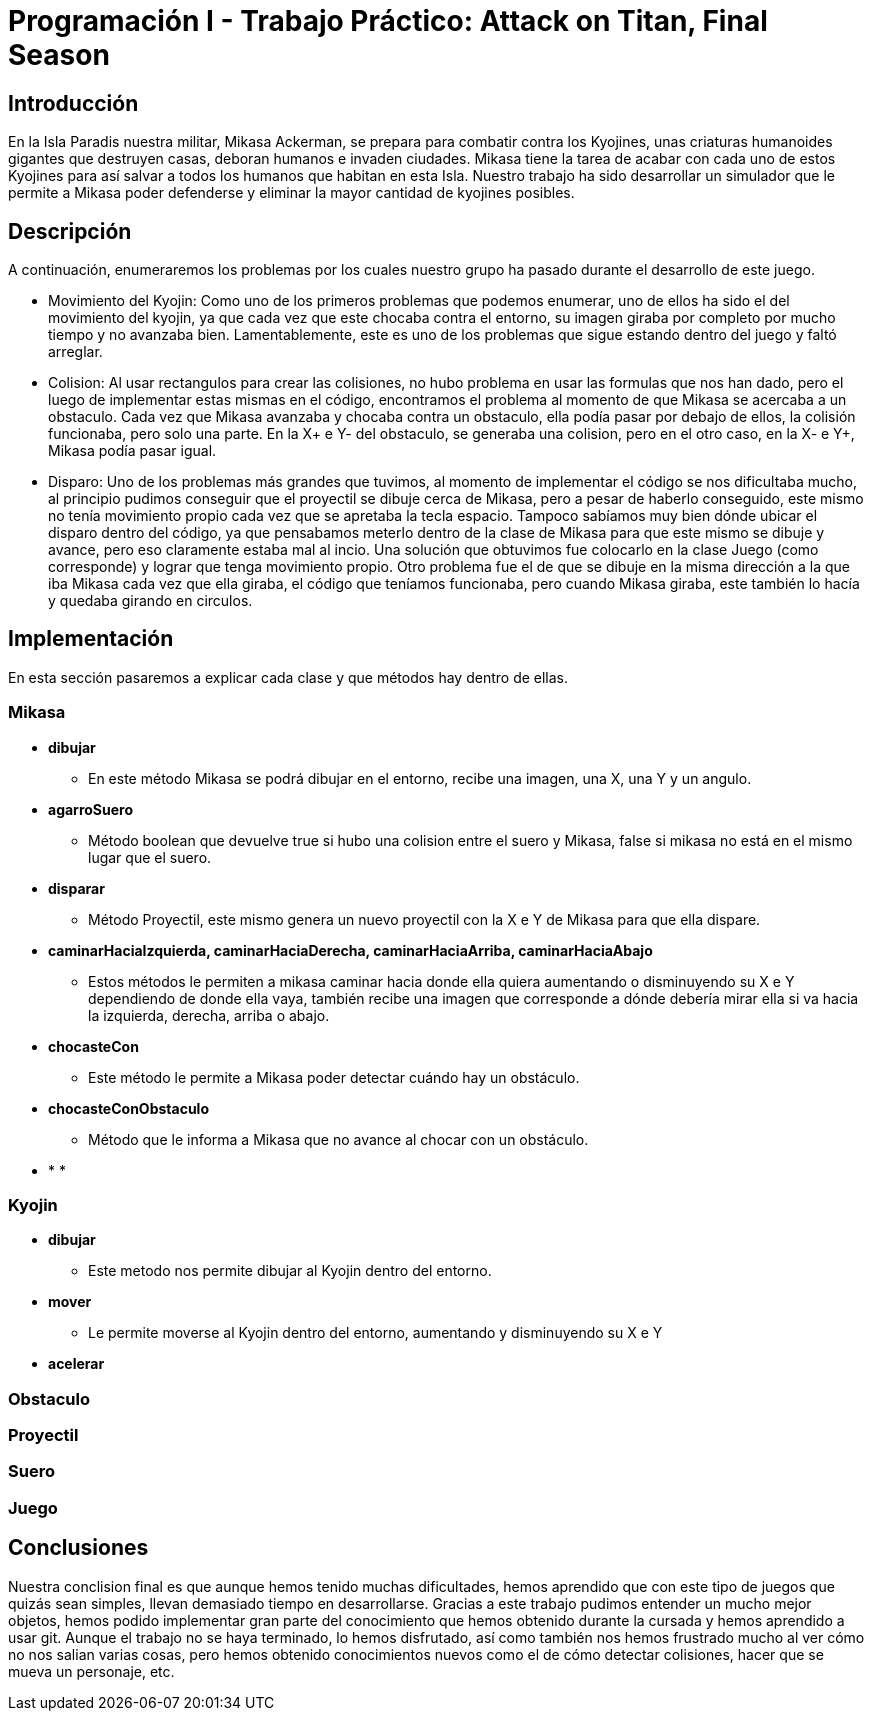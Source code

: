 = Programación I - Trabajo Práctico: Attack on Titan, Final Season 

== Introducción

En la Isla Paradis nuestra militar, Mikasa Ackerman, se prepara para combatir contra los Kyojines, unas criaturas humanoides gigantes que destruyen casas, deboran humanos e invaden ciudades. Mikasa tiene la tarea de acabar con cada uno de estos Kyojines para así salvar a todos los humanos que habitan en esta Isla. Nuestro trabajo ha sido desarrollar un simulador que le permite a Mikasa poder defenderse y eliminar la mayor cantidad de kyojines posibles. 

== Descripción

A continuación, enumeraremos los problemas por los cuales nuestro grupo ha pasado durante el desarrollo de este juego.

- Movimiento del Kyojin:
Como uno de los primeros problemas que podemos enumerar, uno de ellos ha sido el del movimiento del kyojin, ya que cada vez que este chocaba contra el entorno, su imagen giraba por completo por mucho tiempo y no avanzaba bien. Lamentablemente, este es uno de los problemas que sigue estando dentro del juego y faltó arreglar.

- Colision:
Al usar rectangulos para crear las colisiones, no hubo problema en usar las formulas que nos han dado, pero el luego de implementar estas mismas en el código, encontramos el problema al momento de que Mikasa se acercaba a un obstaculo. Cada vez que Mikasa avanzaba y chocaba contra un obstaculo, ella podía pasar por debajo de ellos, la colisión funcionaba, pero solo una parte. En la X+ e Y- del obstaculo, se generaba una colision, pero en el otro caso, en la X- e Y+, Mikasa podía pasar igual.

- Disparo:
Uno de los problemas más grandes que tuvimos, al momento de implementar el código se nos dificultaba mucho, al principio pudimos conseguir que el proyectil se dibuje cerca de Mikasa, pero a pesar de haberlo conseguido, este mismo no tenía movimiento propio cada vez que se apretaba la tecla espacio. Tampoco sabíamos muy bien dónde ubicar el disparo dentro del código, ya que pensabamos meterlo dentro de la clase de Mikasa para que este mismo se dibuje y avance, pero eso claramente estaba mal al incio. Una solución que obtuvimos fue colocarlo en la clase Juego (como corresponde) y lograr que tenga movimiento propio. Otro problema fue el de que se dibuje en la misma dirección a la que iba Mikasa cada vez que ella giraba, el código que teníamos funcionaba, pero cuando Mikasa giraba, este también lo hacía y quedaba girando en circulos.

== Implementación

En esta sección pasaremos a explicar cada clase y que métodos hay dentro de ellas. 

=== *Mikasa*

- *dibujar*
* En este método Mikasa se podrá dibujar en el entorno, recibe una imagen, una X, una Y y un angulo.

- *agarroSuero*

* Método boolean que devuelve true si hubo una colision entre el suero y Mikasa, false si mikasa no está en el mismo lugar que el suero.

- *disparar*

* Método Proyectil, este mismo genera un nuevo proyectil con la X e Y de Mikasa para que ella dispare.

- *caminarHaciaIzquierda, caminarHaciaDerecha, caminarHaciaArriba, caminarHaciaAbajo*

 * Estos métodos le permiten a mikasa caminar hacia donde ella quiera aumentando o disminuyendo su X e Y dependiendo de donde ella vaya, también recibe una imagen que corresponde a dónde debería mirar ella si va hacia la izquierda, derecha, arriba o abajo.

- *chocasteCon*
* Este método le permite a Mikasa poder detectar cuándo hay un obstáculo.

- *chocasteConObstaculo* 
* Método que le informa a Mikasa que no avance al chocar con un obstáculo.

- * *

=== *Kyojin*
- *dibujar* 
* Este metodo nos permite dibujar al Kyojin dentro del entorno.

- *mover*
* Le permite moverse al Kyojin dentro del entorno, aumentando y disminuyendo su X e Y 

- *acelerar*

=== *Obstaculo*

=== *Proyectil*

=== *Suero*

=== *Juego*

== Conclusiones

Nuestra conclision final es que aunque hemos tenido muchas dificultades, hemos aprendido que con este tipo de juegos que quizás sean simples, llevan demasiado tiempo en desarrollarse. Gracias a este trabajo pudimos entender un mucho mejor objetos, hemos podido implementar gran parte del conocimiento que hemos obtenido durante la cursada y hemos aprendido a usar git. Aunque el trabajo no se haya terminado, lo hemos disfrutado, así como también nos hemos frustrado mucho al ver cómo no nos salian varias cosas, pero hemos obtenido conocimientos nuevos como el de cómo detectar colisiones, hacer que se mueva un personaje, etc. 

